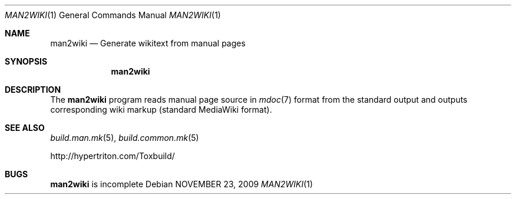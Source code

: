 .\"
.\" Copyright (c) 2009 Hypertriton, Inc. <http://www.hypertriton.com/>
.\" All rights reserved.
.\"
.\" Redistribution and use in source and binary forms, with or without
.\" modification, are permitted provided that the following conditions
.\" are met:
.\" 1. Redistributions of source code must retain the above copyright
.\"    notice, this list of conditions and the following disclaimer.
.\" 2. Redistributions in binary form must reproduce the above copyright
.\"    notice, this list of conditions and the following disclaimer in the
.\"    documentation and/or other materials provided with the distribution.
.\" 
.\" THIS SOFTWARE IS PROVIDED BY THE AUTHOR ``AS IS'' AND ANY EXPRESS OR
.\" IMPLIED WARRANTIES, INCLUDING, BUT NOT LIMITED TO, THE IMPLIED
.\" WARRANTIES OF MERCHANTABILITY AND FITNESS FOR A PARTICULAR PURPOSE
.\" ARE DISCLAIMED. IN NO EVENT SHALL THE AUTHOR BE LIABLE FOR ANY DIRECT,
.\" INDIRECT, INCIDENTAL, SPECIAL, EXEMPLARY, OR CONSEQUENTIAL DAMAGES
.\" (INCLUDING BUT NOT LIMITED TO, PROCUREMENT OF SUBSTITUTE GOODS OR
.\" SERVICES; LOSS OF USE, DATA, OR PROFITS; OR BUSINESS INTERRUPTION)
.\" HOWEVER CAUSED AND ON ANY THEORY OF LIABILITY, WHETHER IN CONTRACT,
.\" STRICT LIABILITY, OR TORT (INCLUDING NEGLIGENCE OR OTHERWISE) ARISING
.\" IN ANY WAY OUT OF THE USE OF THIS SOFTWARE EVEN IF ADVISED OF THE
.\" POSSIBILITY OF SUCH DAMAGE.
.\"
.Dd NOVEMBER 23, 2009
.Dt MAN2WIKI 1
.Os
.ds vT ToxBuild Reference
.ds oS ToxBuild 1.0
.Sh NAME
.Nm man2wiki
.Nd Generate wikitext from manual pages
.Sh SYNOPSIS
.Nm man2wiki
.Sh DESCRIPTION
The
.Nm
program reads manual page source in
.Xr mdoc 7
format from the standard output and outputs corresponding
wiki markup (standard MediaWiki format).
.Sh SEE ALSO
.Xr build.man.mk 5 ,
.Xr build.common.mk 5
.Pp
http://hypertriton.com/Toxbuild/
.Sh BUGS
.Nm
is incomplete

